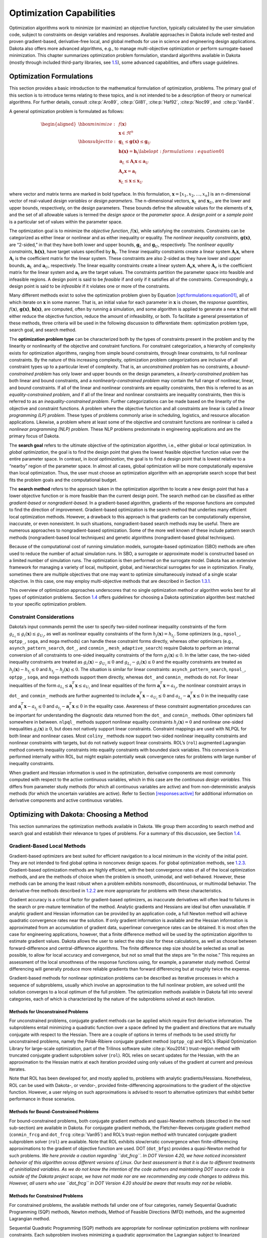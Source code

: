 .. _opt:

Optimization Capabilities
=========================

Optimization algorithms work to minimize (or maximize) an objective
function, typically calculated by the user simulation code, subject to
constraints on design variables and responses. Available approaches in
Dakota include well-tested and proven gradient-based, derivative-free
local, and global methods for use in science and engineering design
applications. Dakota also offers more advanced algorithms, e.g., to
manage multi-objective optimization or perform surrogate-based
minimization. This chapter summarizes optimization problem formulation,
standard algorithms available in Dakota (mostly through included
third-party libraries, see `1.5 <#opt:libraries>`__), some advanced
capabilities, and offers usage guidelines.

.. _`opt:formulations`:

Optimization Formulations
-------------------------

This section provides a basic introduction to the mathematical
formulation of optimization, problems. The primary goal of this section
is to introduce terms relating to these topics, and is not intended to
be a description of theory or numerical algorithms. For further details,
consult :cite:p:`Aro89`, :cite:p:`Gil81`, :cite:p:`Haf92`, :cite:p:`Noc99`,
and  :cite:p:`Van84`.

A general optimization problem is formulated as follows:

.. math::

   \begin{aligned}
     \hbox{minimize:} & & f(\mathbf{x})\nonumber\\
     & & \mathbf{x} \in \Re^{n}\nonumber\\
     \hbox{subject to:} & &
     \mathbf{g}_{L} \leq \mathbf{g(x)} \leq \mathbf{g}_U\nonumber\\
     & & \mathbf{h(x)}=\mathbf{h}_{t}\label{opt:formulations:equation01}\\
     & & \mathbf{a}_{L} \leq \mathbf{A}_i\mathbf{x} \leq
     \mathbf{a}_U\nonumber\\
     & & \mathbf{A}_{e}\mathbf{x}=\mathbf{a}_{t}\nonumber\\
     & & \mathbf{x}_{L} \leq \mathbf{x} \leq \mathbf{x}_U\nonumber\end{aligned}

where vector and matrix terms are marked in bold typeface. In this
formulation, :math:`\mathbf{x}=[x_{1},x_{2},\ldots,x_{n}]` is an
n-dimensional vector of real-valued *design variables* or *design
parameters*. The n-dimensional vectors, :math:`\mathbf{x}_{L}` and
:math:`\mathbf{x}_U`, are the lower and upper bounds, respectively, on
the design parameters. These bounds define the allowable values for the
elements of :math:`\mathbf{x}`, and the set of all allowable values is
termed the *design space* or the *parameter space*. A *design point* or
a *sample point* is a particular set of values within the parameter
space.

The optimization goal is to minimize the *objective function*,
:math:`f(\mathbf{x})`, while satisfying the constraints. Constraints can
be categorized as either linear or nonlinear and as either inequality or
equality. The *nonlinear inequality constraints*, :math:`\mathbf{g(x)}`,
are “2-sided,” in that they have both lower and upper bounds,
:math:`\mathbf{g}_L` and :math:`\mathbf{g}_U`, respectively. The
*nonlinear equality constraints*, :math:`\mathbf{h(x)}`, have target
values specified by :math:`\mathbf{h}_{t}`. The linear inequality
constraints create a linear system :math:`\mathbf{A}_i\mathbf{x}`, where
:math:`\mathbf{A}_i` is the coefficient matrix for the linear system.
These constraints are also 2-sided as they have lower and upper bounds,
:math:`\mathbf{a}_L` and :math:`\mathbf{a}_U`, respectively. The linear
equality constraints create a linear system
:math:`\mathbf{A}_e\mathbf{x}`, where :math:`\mathbf{A}_e` is the
coefficient matrix for the linear system and :math:`\mathbf{a}_{t}` are
the target values. The constraints partition the parameter space into
feasible and infeasible regions. A design point is said to be *feasible*
if and only if it satisfies all of the constraints. Correspondingly, a
design point is said to be *infeasible* if it violates one or more of
the constraints.

Many different methods exist to solve the optimization problem given by
Equation `[opt:formulations:equation01] <#opt:formulations:equation01>`__,
all of which iterate on :math:`\mathbf{x}` in some manner. That is, an
initial value for each parameter in :math:`\mathbf{x}` is chosen, the
*response quantities*, :math:`f(\mathbf{x})`, :math:`\mathbf{g(x)}`,
:math:`\mathbf{h(x)}`, are computed, often by running a simulation, and
some algorithm is applied to generate a new :math:`\mathbf{x}` that will
either reduce the objective function, reduce the amount of
infeasibility, or both. To facilitate a general presentation of these
methods, three criteria will be used in the following discussion to
differentiate them: optimization problem type, search goal, and search
method.

The **optimization problem type** can be characterized both by the types
of constraints present in the problem and by the linearity or
nonlinearity of the objective and constraint functions. For constraint
categorization, a hierarchy of complexity exists for optimization
algorithms, ranging from simple bound constraints, through linear
constraints, to full nonlinear constraints. By the nature of this
increasing complexity, optimization problem categorizations are
inclusive of all constraint types up to a particular level of
complexity. That is, an *unconstrained problem* has no constraints, a
*bound-constrained problem* has only lower and upper bounds on the
design parameters, a *linearly-constrained problem* has both linear and
bound constraints, and a *nonlinearly-constrained problem* may contain
the full range of nonlinear, linear, and bound constraints. If all of
the linear and nonlinear constraints are equality constraints, then this
is referred to as an *equality-constrained problem*, and if all of the
linear and nonlinear constraints are inequality constraints, then this
is referred to as an *inequality-constrained problem*. Further
categorizations can be made based on the linearity of the objective and
constraint functions. A problem where the objective function and all
constraints are linear is called a *linear programming (LP) problem*.
These types of problems commonly arise in scheduling, logistics, and
resource allocation applications. Likewise, a problem where at least
some of the objective and constraint functions are nonlinear is called a
*nonlinear programming (NLP) problem*. These NLP problems predominate in
engineering applications and are the primary focus of Dakota.

The **search goal** refers to the ultimate objective of the optimization
algorithm, i.e., either global or local optimization. In *global
optimization*, the goal is to find the design point that gives the
lowest feasible objective function value over the entire parameter
space. In contrast, in *local optimization*, the goal is to find a
design point that is lowest relative to a “nearby” region of the
parameter space. In almost all cases, global optimization will be more
computationally expensive than local optimization. Thus, the user must
choose an optimization algorithm with an appropriate search scope that
best fits the problem goals and the computational budget.

The **search method** refers to the approach taken in the optimization
algorithm to locate a new design point that has a lower objective
function or is more feasible than the current design point. The search
method can be classified as either *gradient-based* or
*nongradient-based*. In a gradient-based algorithm, gradients of the
response functions are computed to find the direction of improvement.
Gradient-based optimization is the search method that underlies many
efficient local optimization methods. However, a drawback to this
approach is that gradients can be computationally expensive, inaccurate,
or even nonexistent. In such situations, nongradient-based search
methods may be useful. There are numerous approaches to
nongradient-based optimization. Some of the more well known of these
include pattern search methods (nongradient-based local techniques) and
genetic algorithms (nongradient-based global techniques).

Because of the computational cost of running simulation models,
surrogate-based optimization (SBO) methods are often used to reduce the
number of actual simulation runs. In SBO, a surrogate or approximate
model is constructed based on a limited number of simulation runs. The
optimization is then performed on the surrogate model. Dakota has an
extensive framework for managing a variety of local, multipoint, global,
and hierarchical surrogates for use in optimization. Finally, sometimes
there are multiple objectives that one may want to optimize
simultaneously instead of a single scalar objective. In this case, one
may employ multi-objective methods that are described in
Section `1.3.1 <#opt:additional:multiobjective>`__.

This overview of optimization approaches underscores that no single
optimization method or algorithm works best for all types of
optimization problems. Section `1.4 <#opt:usage>`__ offers guidelines
for choosing a Dakota optimization algorithm best matched to your
specific optimization problem.

.. _`opt:formulations:constraints`:

Constraint Considerations
~~~~~~~~~~~~~~~~~~~~~~~~~

Dakota’s input commands permit the user to specify two-sided nonlinear
inequality constraints of the form
:math:`g_{L_{i}} \leq g_{i}(\mathbf{x})
\leq g_{U_{i}}`, as well as nonlinear equality constraints of the form
:math:`h_{j}(\mathbf{x}) = h_{t_{j}}`. Some optimizers (e.g.,
``npsol_``, ``optpp_``, ``soga``, and ``moga`` methods) can handle these
constraint forms directly, whereas other optimizers (e.g.,
``asynch_pattern_search``, ``dot_``, and ``conmin_``,
``mesh_adaptive_search``) require Dakota to perform an internal
conversion of all constraints to one-sided inequality constraints of the
form :math:`g_{i}(\mathbf{x}) \leq 0`. In the latter case, the two-sided
inequality constraints are treated as
:math:`g_{i}(\mathbf{x}) - g_{U_{i}} \leq 0` and :math:`g_{L_{i}} -
g_{i}(\mathbf{x}) \leq 0` and the equality constraints are treated as
:math:`h_{j}(\mathbf{x}) - h_{t_{j}} \leq 0` and :math:`h_{t_{j}} -
h_{j}(\mathbf{x}) \leq 0`. The situation is similar for linear
constraints: ``asynch_pattern_search``, ``npsol_``, ``optpp_``,
``soga``, and ``moga`` methods support them directly, whereas ``dot_``
and ``conmin_`` methods do not. For linear inequalities of the form
:math:`a_{L_{i}} \leq
\mathbf{a}_{i}^{T}\mathbf{x} \leq a_{U_{i}}` and linear equalities of
the form :math:`\mathbf{a}_{i}^{T}\mathbf{x} = a_{t_{j}}`, the nonlinear
constraint arrays in ``dot_`` and ``conmin_`` methods are further
augmented to include :math:`\mathbf{a}_{i}^{T}\mathbf{x} - a_{U_{i}}
\leq 0` and :math:`a_{L_{i}} - \mathbf{a}_{i}^{T}\mathbf{x} \leq 0` in
the inequality case and
:math:`\mathbf{a}_{i}^{T}\mathbf{x} - a_{t_{j}} \leq 0` and
:math:`a_{t_{j}} - \mathbf{a}_{i}^{T}\mathbf{x} \leq 0` in the equality
case. Awareness of these constraint augmentation procedures can be
important for understanding the diagnostic data returned from the
``dot_`` and ``conmin_`` methods. Other optimizers fall somewhere in
between. ``nlpql_`` methods support nonlinear equality constraints
:math:`h_{j}(\mathbf{x}) = 0` and nonlinear one-sided inequalities
:math:`g_{i}(\mathbf{x}) \geq 0`, but does not natively support linear
constraints. Constraint mappings are used with NLPQL for both linear and
nonlinear cases. Most ``coliny_`` methods now support two-sided
nonlinear inequality constraints and nonlinear constraints with targets,
but do not natively support linear constraints. ROL’s (``rol``)
augmented Lagrangian method converts inequality constraints into
equality constraints with bounded slack variables. This conversion is
performed internally within ROL, but might explain potentially weak
convergence rates for problems with large number of inequality
constraints.

When gradient and Hessian information is used in the optimization,
derivative components are most commonly computed with respect to the
active continuous variables, which in this case are the *continuous
design variables*. This differs from parameter study methods (for which
all continuous variables are active) and from non-deterministic analysis
methods (for which the uncertain variables are active). Refer to
Section `[responses:active] <#responses:active>`__ for additional
information on derivative components and active continuous variables.

.. _`opt:methods`:

Optimizing with Dakota: Choosing a Method
-----------------------------------------

This section summarizes the optimization methods available in Dakota. We
group them according to search method and search goal and establish
their relevance to types of problems. For a summary of this discussion,
see Section `1.4 <#opt:usage>`__.

.. _`opt:methods:gradient`:

Gradient-Based Local Methods
~~~~~~~~~~~~~~~~~~~~~~~~~~~~

Gradient-based optimizers are best suited for efficient navigation to a
local minimum in the vicinity of the initial point. They are not
intended to find global optima in nonconvex design spaces. For global
optimization methods, see `1.2.3 <#opt:methods:gradientfree:global>`__.
Gradient-based optimization methods are highly efficient, with the best
convergence rates of all of the local optimization methods, and are the
methods of choice when the problem is smooth, unimodal, and
well-behaved. However, these methods can be among the least robust when
a problem exhibits nonsmooth, discontinuous, or multimodal behavior. The
derivative-free methods described
in `1.2.2 <#opt:methods:gradientfree:local>`__ are more appropriate for
problems with these characteristics.

Gradient accuracy is a critical factor for gradient-based optimizers, as
inaccurate derivatives will often lead to failures in the search or
pre-mature termination of the method. Analytic gradients and Hessians
are ideal but often unavailable. If analytic gradient and Hessian
information can be provided by an application code, a full Newton method
will achieve quadratic convergence rates near the solution. If only
gradient information is available and the Hessian information is
approximated from an accumulation of gradient data, superlinear
convergence rates can be obtained. It is most often the case for
engineering applications, however, that a finite difference method will
be used by the optimization algorithm to estimate gradient values.
Dakota allows the user to select the step size for these calculations,
as well as choose between forward-difference and central-difference
algorithms. The finite difference step size should be selected as small
as possible, to allow for local accuracy and convergence, but not so
small that the steps are “in the noise.” This requires an assessment of
the local smoothness of the response functions using, for example, a
parameter study method. Central differencing will generally produce more
reliable gradients than forward differencing but at roughly twice the
expense.

Gradient-based methods for nonlinear optimization problems can be
described as iterative processes in which a sequence of subproblems,
usually which involve an approximation to the full nonlinear problem,
are solved until the solution converges to a local optimum of the full
problem. The optimization methods available in Dakota fall into several
categories, each of which is characterized by the nature of the
subproblems solved at each iteration.

.. _`opt:methods:gradient:unconstrained`:

Methods for Unconstrained Problems
^^^^^^^^^^^^^^^^^^^^^^^^^^^^^^^^^^

For unconstrained problems, conjugate gradient methods can be applied
which require first derivative information. The subproblems entail
minimizing a quadratic function over a space defined by the gradient and
directions that are mutually conjugate with respect to the Hessian.
There are a couple of options in terms of methods to be used strictly
for unconstrained problems, namely the Polak-Ribiere conjugate gradient
method (``optpp_cg``) and ROL’s (Rapid Optimization Library for
large-scale optimization, part of the Trilinos software
suite :cite:p:`Kou2014`) trust-region method with truncated
conjugate gradient subproblem solver (``rol``). ROL relies on secant
updates for the Hessian, with the an approximation to the Hessian matrix
at each iteration provided using only values of the gradient at current
and previous iterates.

Note that ROL has been developed for, and mostly applied to, problems
with analytic gradients/Hessians. Nonetheless, ROL can be used with
Dakota-, or vendor-, provided finite-differencing approximations to the
gradient of the objective function. However, a user relying on such
approximations is advised to resort to alternative optimizers that
exhibit better performance in those scenarios.

.. _`opt:methods:gradient:bound_constrained`:

Methods for Bound-Constrained Problems
^^^^^^^^^^^^^^^^^^^^^^^^^^^^^^^^^^^^^^

For bound-constrained problems, both conjugate gradient methods and
quasi-Newton methods (described in the next sub-section) are available
in Dakota. For conjugate gradient methods, the Fletcher-Reeves conjugate
gradient method (``conmin_frcg`` and
``dot_frcg`` :cite:p:`Van95`) and ROL’s trust-region method
with truncated conjugate gradient subproblem solver (``rol``) are
available. Note that ROL exhibits slow/erratic convergence when
finite-differencing approximations to the gradient of objective function
are used. DOT (``dot_bfgs``) provides a quasi-Newton method for such
problems. *We here provide a caution regarding ``dot_frcg``. In DOT
Version 4.20, we have noticed inconsistent behavior of this algorithm
across different versions of Linux. Our best assessment is that it is
due to different treatments of uninitialized variables. As we do not
know the intention of the code authors and maintaining DOT source code
is outside of the Dakota project scope, we have not made nor are we
recommending any code changes to address this. However, all users who
use ``dot_frcg`` in DOT Version 4.20 should be aware that results may
not be reliable.*

.. _`opt:methods:gradient:constrained`:

Methods for Constrained Problems
^^^^^^^^^^^^^^^^^^^^^^^^^^^^^^^^

For constrained problems, the available methods fall under one of four
categories, namely Sequential Quadratic Programming (SQP) methods,
Newton methods, Method of Feasible Directions (MFD) methods, and the
augmented Lagrangian method.

Sequential Quadratic Programming (SQP) methods are appropriate for
nonlinear optimization problems with nonlinear constraints. Each
subproblem involves minimizing a quadratic approximation the Lagrangian
subject to linearized constraints. Only gradient information is
required; Hessians are approximated by low-rank updates defined by the
step taken at each iterations. *It is important to note that while the
solution found by an SQP method will respect the constraints, the
intermediate iterates may not.* SQP methods available in Dakota include
``dot_sqp``, ``nlpql_sqp``, and ``npsol_sqp`` :cite:p:`Gil86`.
The particular implementation in ``nlpql_sqp`` :cite:p:`Sch04`
uses a variant with distributed and non-monotone line search. Thus, this
variant is designed to be more robust in the presence of inaccurate or
noisy gradients common in many engineering applications. ROL’s
composite-step method (``rol``), utilizing SQP with trust regions, for
equality-constrained problems is another option (Note that ROL exhibits
slow/erratic convergence when finite-differencing approximations to the
gradient of objective and constraints are used). Also available is a
method related to SQP: sequential linear programming (``dot_slp``).

Newton Methods can be applied to nonlinear optimization problems with
nonlinear constraints. The subproblems associated with these methods
entail finding the solution to a linear system of equations derived by
setting the derivative of a second-order Taylor series expansion to
zero. Unlike SQP methods, Newton methods maintain feasibility over the
course of the optimization iterations. The variants of this approach
correspond to the amount of derivative information provided by the user.
The full Newton method (``optpp_newton``) expects both gradients and
Hessians to be provided. Quasi-Newton methods (``optpp_q_newton``)
expect only gradients. The Hessian is approximated by the
Broyden-Fletcher-Goldfarb-Shanno (BFGS) low-rank updates. Finally, the
finite difference Newton method (``optpp_fd_newton``) expects only
gradients and approximates the Hessian with second-order finite
differences.

Method of Feasible Directions (MFD) methods are appropriate for
nonlinear optimization problems with nonlinear constraints. These
methods ensure that all iterates remain feasible. Dakota includes
``conmin_mfd`` :cite:p:`Van78` and ``dot_mmfd`` *One observed
drawback to ``conmin_mfd`` is that it does a poor job handling equality
constraints*. ``dot_mmfd`` does not suffer from this problem, nor do
other methods for constrained problems.

The augmented Lagrangian method provides a strategy to handle equality
and inequality constraints by introducing the augmented Lagrangian
function, combining the use of Lagrange multipliers and a quadratic
penalty term. It is implemented in ROL (``rol``) exhibiting scalable
performance for large-scale problems. As previously stated, ROL exhibits
slow/erratic convergence when finite-differencing approximations to the
gradient of objective function and/or constraints are used. Users are
advised to resort to alternative optimizers until performance of ROL
improves in future releases.

.. _`opt:methods:gradient:example`:

Example
^^^^^^^

We refer the reader to
Section `[tutorial:examples:optimization] <#tutorial:examples:optimization>`__
for this example.

.. _`opt:methods:gradientfree:local`:

Derivative-Free Local Methods
~~~~~~~~~~~~~~~~~~~~~~~~~~~~~

Derivative-free methods can be more robust and more inherently parallel
than gradient-based approaches. They can be applied in situations were
gradient calculations are too expensive or unreliable. In addition, some
derivative-free methods can be used for global optimization which
gradient-based techniques (see `1.2.1 <#opt:methods:gradient>`__), by
themselves, cannot. For these reasons, derivative-free methods are often
go-to methods when the problem may be nonsmooth, multimodal, or poorly
behaved. It is important to be aware, however, that they exhibit much
slower convergence rates for finding an optimum, and as a result, tend
to be much more computationally demanding than gradient-based methods.
They often require from several hundred to a thousand or more function
evaluations for local methods, depending on the number of variables, and
may require from thousands to tens-of-thousands of function evaluations
for global methods. Given the computational cost, it is often prudent to
use derivative-free methods to identify regions of interest and then use
gradient-based methods to home in on the solution. In addition to slow
convergence, nonlinear constraint support in derivative-free methods is
an open area of research and, while supported by many methods in Dakota,
is not as refined as constraint support in gradient-based methods.

.. _`opt:methods:gradientfree:local:descriptions`:

Method Descriptions
^^^^^^^^^^^^^^^^^^^

**Pattern Search** methods can be applied to nonlinear optimization
problems with nonlinear. They generally walk through the domain
according to a defined stencil of search directions. These methods are
best suited for efficient navigation to a local minimum in the vicinity
of the initial point; however, they sometimes exhibit limited global
identification abilities if the stencil is such that it allows them to
step over local minima. There are two main pattern search methods
available in Dakota, and they vary according to richness of available
stencil and the way constraints supported. Asynchronous Parallel Pattern
Search (APPS) :cite:p:`GrKo06` (``asynch_pattern_search``)
uses the coordinate basis as its stencil, and it handles nonlinear
constraints explicitly through modification of the coordinate stencil to
allow directions that parallel constraints :cite:p:`GrKo07`. A
second variant of pattern search, ``coliny_pattern_search``, has the
option of using either a coordinate or a simplex basis as well as
allowing more options for the stencil to evolve over the course of the
optimization. It handles nonlinear constraints through the use of
penalty functions. The
``mesh_adaptive_search`` :cite:p:`AuLeTr09a`, :cite:p:`Nomad`, :cite:p:`Le2011a`
is similar in spirit to and falls in the same class of methods as the
pattern search methods. The primary difference is that its underlying
search structure is that of a mesh. The ``mesh_adaptive_search`` also
provides a unique optimization capability in Dakota in that it can
explicitly treat categorical variables, i.e., non-relaxable discrete
variables as described in
Section `[variables:design:ddv] <#variables:design:ddv>`__. Furthermore,
it provides the ability to use a surrogate model to inform the priority
of function evaluations with the goal of reducing the number needed.

**Simplex** methods for nonlinear optimization problem are similar to
pattern search methods, but their search directions are defined by
triangles that are reflected, expanded, and contracted across the
variable space. The two simplex-based methods available in Dakota are
the Parallel Direct Search method :cite:p:`Den94b`
(``optpp_pds``) and the Constrained Optimization BY Linear
Approximations (COBYLA) (``coliny_cobyla``). The former handles only
bound constraints, while the latter handles nonlinear constraints. *One
drawback of both simplex-based methods is that their current
implementations do not allow them to take advantage of parallel
computing resources via Dakota’s infrastructure. Additionally, we note
that the implementation of COBYLA is such that the best function value
is not always returned to Dakota for reporting. The user is advised to
look through the Dakota screen output or the tabular output file (if
generated) to confirm what the best function value and corresponding
parameter values are. Furthermore, COBYLA does not always respect bound
constraints when scaling is turned on. Neither bug will be fixed, as
maintaining third-party source code (such as COBYLA) is outside of the
Dakota project scope.*

A **Greedy Search Heuristic** for nonlinear optimization problems is
captured in the Solis-Wets () method. This method takes a sampling-based
approach in order to identify search directions. *Note that one observed
drawback to is that it does a poor job solving problems with nonlinear
constraints. This algorithm is also not implemented in such a way as to
take advantage of parallel computing resources via Dakota’s
infrastructure.*

**Nonlinear Optimization with Path Augmented Constraints (NOWPAC)** is a
provably-convergent gradient-free inequality-constrained optimization
method that solves a series of trust region surrogate-based subproblems
to generate improving steps. Due to its use of an interior penalty
scheme and enforcement of strict feasibility,
``nowpac`` :cite:p:`Augustin-preprint-nowpac` does not support
linear or nonlinear equality constraints. The stochastic version is
``snowpac``, which incorporates noise estimates in its objective and
inequality constraints. ``snowpac`` modifies its trust region controls
and adds smoothing from a Gaussian process surrogate in order to
mitigate noise. *Note that as opposed to the stochastic version
(``snowpac``), ``nowpac`` does not currently support a feasibility
restoration mode, so it is necessary to start from a feasible design.
Also note that ``(s)nowpac`` is not configured with Dakota by default
and requires a separate installation of the NOWPAC distribution, along
with third-party libraries Eigen and NLOPT.*

.. _`opt:methods:gradientfree:local:example`:

Example
^^^^^^^

The Dakota input file shown in
Figure `[opt:methods:gradientfree:local:example:ps] <#opt:methods:gradientfree:local:example:ps>`__
applies a pattern search method to minimize the Rosenbrock function. We
note that this example is used as a means of demonstrating the contrast
between input files for gradient-based and derivative-free optimization.
Since derivatives can be computed analytically and efficiently, the
preferred approach to solving this problem is a gradient-based method.

The Dakota input file shown in
Figure `[opt:methods:gradientfree:local:example:ps] <#opt:methods:gradientfree:local:example:ps>`__
is similar to the input file for the gradient-based optimization, except
it has a different set of keywords in the method block of the input
file, and the gradient specification in the responses block has been
changed to ``no_gradients``. The pattern search optimization algorithm
used, ``coliny_pattern_search`` is part of the SCOLIB
library :cite:p:`Har06`. See the Dakota Reference
Manual :cite:p:`RefMan` for more information on the *methods*
block commands that can be used with SCOLIB algorithms.

.. container:: bigbox

   .. container:: small

For this run, the optimizer was given an initial design point of
:math:`(x_1,x_2) = (0.0,0.0)` and was limited to 2000 function
evaluations. In this case, the pattern search algorithm stopped short of
the optimum at :math:`(x_1,x_2) = (1.0,1,0)`, although it was making
progress in that direction when it was terminated. (It would have
reached the minimum point eventually.)

The iteration history is provided in Figures 
`[opt:methods:gradientfree:local:example:ps_graphics] <#opt:methods:gradientfree:local:example:ps_graphics>`__\ (a)
and (b), which show the locations of the function evaluations used in
the pattern search algorithm.
Figure `[opt:methods:gradientfree:local:example:ps_graphics] <#opt:methods:gradientfree:local:example:ps_graphics>`__\ (c)
provides a close-up view of the pattern search function evaluations used
at the start of the algorithm. The coordinate pattern is clearly visible
at the start of the iteration history, and the decreasing size of the
coordinate pattern is evident at the design points move toward
:math:`(x_1,x_2) = (1.0,1.0)`.

.. container:: tabular

   | cc |image|
   | |image1| & |image2|
   | (b) & (c)

While pattern search algorithms are useful in many optimization
problems, this example shows some of the drawbacks to this algorithm.
While a pattern search method may make good initial progress towards an
optimum, it is often slow to converge. On a smooth, differentiable
function such as Rosenbrock’s function, a nongradient-based method will
not be as efficient as a gradient-based method. However, there are many
engineering design applications where gradient information is inaccurate
or unavailable, which renders gradient-based optimizers ineffective.
Thus, pattern search algorithms are often good choices in complex
engineering applications when the quality of gradient data is suspect.

.. _`opt:methods:gradientfree:global`:

Derivative-Free Global Methods
~~~~~~~~~~~~~~~~~~~~~~~~~~~~~~

The discussion of derivative-free global methods is identical to that
in `1.2.2 <#opt:methods:gradientfree:local>`__, so we forego repeating
it here. There are two types of global optimization methods in Dakota.

.. _`opt:methods:gradientfree:global:descriptions`:

Method Descriptions
^^^^^^^^^^^^^^^^^^^

**Evolutionary Algorithms (EA)** are based on Darwin’s theory of
survival of the fittest. The EA algorithm starts with a randomly
selected population of design points in the parameter space, where the
values of the design parameters form a “genetic string,” analogous to
DNA in a biological system, that uniquely represents each design point
in the population. The EA then follows a sequence of generations, where
the best design points in the population (i.e., those having low
objective function values) are considered to be the most “fit” and are
allowed to survive and reproduce. The EA simulates the evolutionary
process by employing the mathematical analogs of processes such as
natural selection, breeding, and mutation. Ultimately, the EA identifies
a design point (or a family of design points) that minimizes the
objective function of the optimization problem. An extensive discussion
of EAs is beyond the scope of this text, but may be found in a variety
of sources (cf.,  :cite:p:`Haf92` pp.
149-158; :cite:p:`Gol89`). EAs available in Dakota include
``coliny_ea``, ``soga``, and ``moga``. The latter is specifically
designed for multi-objective problems, discussed further
in `1.3 <#opt:additional>`__. All variants can optimize over discrete
variables, including discrete string variables, in addition to
continuous variables. We note that an experimental branch and bound
capability is being matured to provide a gradient-based approach to
solving mixed variable global optimization problems. One key distinction
is that it does not handle categorical variables (e.g., string
variables). The branch and bound method is discussed further in
Section `[adv_meth:minlp] <#adv_meth:minlp>`__.

**DIvision of RECTangles (DIRECT)** :cite:p:`Gab01` balances
local search in promising regions of the design space with global search
in unexplored regions. It adaptively subdivides the space of feasible
design points to guarantee that iterates are generated in the
neighborhood of a global minimum in finitely many iterations. Dakota
includes two implementations (``ncsu_direct`` and ``coliny_direct``. In
practice, DIRECT has proven an effective heuristic for many
applications. For some problems, the ``ncsu_direct`` implementation has
outperformed the ``coliny_direct`` implementation. ``ncsu_direct`` can
accommodate only bound constraints, while ``coliny_direct`` handles
nonlinear constraints using a penalty formulation of the problem.

**Efficient Global Optimization (EGO)** is a global optimization
technique that employs response surface
surrogates :cite:p:`Jon98,Hua06`. In each EGO iteration, a
Gaussian process (GP) approximation for the objective function is
constructed based on sample points of the true simulation. The GP allows
one to specify the prediction at a new input location as well as the
uncertainty associated with that prediction. The key idea in EGO is to
maximize an Expected Improvement Function (EIF), defined as the
expectation that any point in the search space will provide a better
solution than the current best solution, based on the expected values
and variances predicted by the GP model. It is important to understand
how the use of this EIF leads to optimal solutions. The EIF indicates
how much the objective function value at a new potential location is
expected to be less than the predicted value at the current best
solution. Because the GP model provides a Gaussian distribution at each
predicted point, expectations can be calculated. Points with good
expected values and even a small variance will have a significant
expectation of producing a better solution (exploitation), but so will
points that have relatively poor expected values and greater variance
(exploration). The EIF incorporates both the idea of choosing points
which minimize the objective and choosing points about which there is
large prediction uncertainty (e.g., there are few or no samples in that
area of the space, and thus the probability may be high that a sample
value is potentially lower than other values). Because the uncertainty
is higher in regions of the design space with few observations, this
provides a balance between exploiting areas of the design space that
predict good solutions, and exploring areas where more information is
needed.

There are two major differences between our implementation and that of
 :cite:p:`Jon98`: we do not use a branch and bound method to
find points which maximize the EIF. Rather, we use the DIRECT algorithm.
Second, we allow for multiobjective optimization and nonlinear least
squares including general nonlinear constraints. Constraints are handled
through an augmented Lagrangian merit function approach (see
Surrogate-Based Minimization chapter in Dakota Theory
Manual :cite:p:`TheoMan`).

.. _`opt:methods:gradientfree:global:example`:

Examples
^^^^^^^^

**Evolutionary algorithm:** In contrast to pattern search algorithms,
which are local optimization methods, evolutionary algorithms (EA) are
global optimization methods. As was described above for the pattern
search algorithm, the Rosenbrock function is not an ideal test problem
for showcasing the capabilities of evolutionary algorithms. Rather, EAs
are best suited to optimization problems that have multiple local
optima, and where gradients are either too expensive to compute or are
not readily available.

.. container:: bigbox

   .. container:: small

Figure `[opt:methods:gradientfree:global:example:rosenbrock_ea] <#opt:methods:gradientfree:global:example:rosenbrock_ea>`__
shows a Dakota input file that uses an EA to minimize the Rosenbrock
function. For this example the EA has a population size of 50. At the
start of the first generation, a random number generator is used to
select 50 design points that will comprise the initial population. *[A
specific seed value is used in this example to generate repeatable
results, although, in general, one should use the default setting which
allows the EA to choose a random seed.]* A two-point crossover technique
is used to exchange genetic string values between the members of the
population during the EA breeding process. The result of the breeding
process is a population comprised of the 10 best “parent” design points
(elitist strategy) plus 40 new “child” design points. The EA
optimization process will be terminated after either 100 iterations
(generations of the EA) or 2,000 function evaluations. The EA software
available in Dakota provides the user with much flexibility in choosing
the settings used in the optimization process.
See :cite:p:`RefMan` and :cite:p:`Har06` for details
on these settings.

The EA optimization results printed at the end of this file show that
the best design point found was :math:`(x_1,x_2) = (0.98,0.95)`. The
file provides a listing of the design parameter values and objective
function values for all 2,000 design points evaluated during the running
of the EA. Figure 
`[opt:methods:gradientfree:global:example:rosenbrock_ea_graphics] <#opt:methods:gradientfree:global:example:rosenbrock_ea_graphics>`__\ (a)
shows the population of 50 randomly selected design points that comprise
the first generation of the EA, and
Figure `[opt:methods:gradientfree:global:example:rosenbrock_ea_graphics] <#opt:methods:gradientfree:global:example:rosenbrock_ea_graphics>`__\ (b)
shows the final population of 50 design points, where most of the 50
points are clustered near :math:`(x_1,x_2) = (0.98,0.95)`.

======== ========
|image3| |image4|
(a)      (b)
======== ========

As described above, an EA is not well-suited to an optimization problem
involving a smooth, differentiable objective such as the Rosenbrock
function. Rather, EAs are better suited to optimization problems where
conventional gradient-based optimization fails, such as situations where
there are multiple local optima and/or gradients are not available. In
such cases, the computational expense of an EA is warranted since other
optimization methods are not applicable or impractical. In many
optimization problems, EAs often quickly identify promising regions of
the design space where the global minimum may be located. However, an EA
can be slow to converge to the optimum. For this reason, it can be an
effective approach to combine the global search capabilities of a EA
with the efficient local search of a gradient-based algorithm in a
*hybrid optimization* strategy. In this approach, the optimization
starts by using a few iterations of a EA to provide the initial search
for a good region of the parameter space (low objective function and/or
feasible constraints), and then it switches to a gradient-based
algorithm (using the best design point found by the EA as its starting
point) to perform an efficient local search for an optimum design point.
More information on this hybrid approach is provided in
Section `[adv_meth:hybrid] <#adv_meth:hybrid>`__.

**Efficient Global Optimization:** The method is specified as
``efficient_global``. Currently we do not expose any specification
controls for the underlying Gaussian process model used or for the
optimization of the expected improvement function, which is currently
performed by the NCSU DIRECT algorithm. The only item the user can
specify is a seed which is used in the Latin Hypercube Sampling to
generate the initial set of points which is used to construct the
initial Gaussian process. Parallel optimization with multiple concurrent
evaluations is possible by adjusting the batch size, which is consisted
of two smaller batches. The first batch aims at maximizing the
acquisition function, where the second batch promotes the exploration by
maximizing the variance. An example specification for the EGO algorithm
is shown in
Figure `[opt:methods:gradientfree:global:example:egm_rosen] <#opt:methods:gradientfree:global:example:egm_rosen>`__.

.. container:: bigbox

   .. container:: small

.. _`opt:additional`:

Additional Optimization Capabilities
------------------------------------

Dakota provides several capabilities which extend the services provided
by the optimization software packages described in
Sections `1.2.1 <#opt:methods:gradient>`__
through `1.2.3 <#opt:methods:gradientfree:global>`__. Those described in
this section include:

-  **Multiobjective optimization**: There are three capabilities for
   multiobjective optimization in Dakota. The first is MOGA, described
   above in
   Section `1.2.3.1 <#opt:methods:gradientfree:global:descriptions>`__.
   The second is the Pareto-set strategy, described in
   Section `[adv_meth:pareto] <#adv_meth:pareto>`__. The third is a
   weighting factor approach for multiobjective reduction, in which a
   composite objective function is constructed from a set of individual
   objective functions using a user-specified set of weighting factors.
   These latter two approaches work with any of the above single
   objective algorithms.

-  **Scaling,** where any optimizer (or least squares solver described
   in Section `[nls:solution] <#nls:solution>`__), can accept
   user-specified (and in some cases automatic or logarithmic) scaling
   of continuous design variables, objective functions (or least squares
   terms), and constraints. Some optimization algorithms are sensitive
   to the relative scaling of problem inputs and outputs, and this
   feature can help.

The Advanced Methods Chapter `[adv_meth] <#adv_meth>`__ offers details
on the following component-based meta-algorithm approaches:

-  **Sequential Hybrid Minimization**: This meta-algorithm allows the
   user to specify a sequence of minimization methods, with the results
   from one method providing the starting point for the next method in
   the sequence. An example which is useful in many engineering design
   problems involves the use of a nongradient-based global optimization
   method (e.g., genetic algorithm) to identify a promising region of
   the parameter space, which feeds its results into a gradient-based
   method (quasi-Newton, SQP, etc.) to perform an efficient local search
   for the optimum point.

-  **Multistart Local Minimization**: This meta-algorithm uses many
   local minimization runs (often gradient-based), each of which is
   started from a different initial point in the parameter space. This
   is an attractive approach in situations where multiple local optima
   are known to exist or may potentially exist in the parameter space.
   This approach combines the efficiency of local minimization methods
   with the parameter space coverage of a global stratification
   technique.

-  **Pareto-Set Minimization**: The Pareto-set minimization strategy
   allows the user to specify different sets of weights for either the
   individual objective functions in a multiobjective optimization
   problem or the individual residual terms in a least squares problem.
   Dakota executes each of these weighting sets as a separate
   minimization problem, serially or in parallel, and then outputs the
   set of optimal designs which define the Pareto set. Pareto set
   information can be useful in making trade-off decisions in
   engineering design problems.

.. _`opt:additional:multiobjective`:

Multiobjective Optimization
~~~~~~~~~~~~~~~~~~~~~~~~~~~

Multiobjective optimization refers to the simultaneous optimization of
two or more objective functions. Often these are competing objectives,
such as cost and performance. The optimal design in a multi-objective
problem is usually not a single point. Rather, it is a set of points
called the Pareto front. Each point on the Pareto front satisfies the
Pareto optimality criterion, which is stated as follows: a feasible
vector :math:`X^{*}` is Pareto optimal if there exists no other feasible
vector :math:`X` which would improve some objective without causing a
simultaneous worsening in at least one other objective. Thus, if a
feasible point :math:`X'` exists that CAN be improved on one or more
objectives simultaneously, it is not Pareto optimal: it is said to be
“dominated” and the points along the Pareto front are said to be
“non-dominated.”

There are three capabilities for multiobjective optimization in Dakota.
First, there is the MOGA capability described previously in
Section `1.2.3.1 <#opt:methods:gradientfree:global:descriptions>`__.
This is a specialized algorithm capability. The second capability
involves the use of response data transformations to recast a
multiobjective problem as a single-objective problem. Currently, Dakota
supports the simple weighted sum approach for this transformation, in
which a composite objective function is constructed from a set of
individual objective functions using a user-specified set of weighting
factors. This approach is optimization algorithm independent, in that it
works with any of the optimization methods listed previously in this
chapter. The third capability is the Pareto-set meta-algorithm described
in Section `[adv_meth:pareto] <#adv_meth:pareto>`__. This capability
also utilizes the multiobjective response data transformations to allow
optimization algorithm independence; however, it builds upon the basic
approach by computing sets of optima in order to generate a Pareto
trade-off surface.

In the multiobjective transformation approach in which multiple
objectives are combined into one, an appropriate single-objective
optimization technique is used to solve the problem. The advantage of
this approach is that one can use any number of optimization methods
that are especially suited for the particular problem class. One
disadvantage of the weighted sum transformation approach is that a
linear weighted sum objective will only find one solution on the Pareto
front. Since each optimization of a single weighted objective will find
only one point near or on the Pareto front, many optimizations need to
be performed to get a good parametric understanding of the influence of
the weights. Thus, this approach can become computationally expensive.

A multiobjective optimization problem is indicated by the specification
of multiple (:math:`R`) objective functions in the responses keyword
block (i.e., the ``objective_functions`` specification is greater than
``1``). The weighting factors on these objective functions can be
optionally specified using the ``weights`` keyword (the default is equal
weightings :math:`\frac{1}{R}`). The composite objective function for
this optimization problem, :math:`F`, is formed using these weights as
follows: :math:`F=\sum_{k=1}^{R}w_{k}f_{k}`, where the :math:`f_{k}`
terms are the individual objective function values, the :math:`w_{k}`
terms are the weights, and :math:`R` is the number of objective
functions. The weighting factors stipulate the relative importance of
the design concerns represented by the individual objective functions;
the higher the weighting factor, the more dominant a particular
objective function will be in the optimization process. Constraints are
not affected by the weighting factor mapping; therefore, both
constrained and unconstrained multiobjective optimization problems can
be formulated and solved with Dakota, assuming selection of an
appropriate constrained or unconstrained single-objective optimization
algorithm. When both multiobjective weighting and scaling are active,
response scaling is applied prior to weighting.

.. _`opt:additional:multiobjective:example1`:

Multiobjective Example 1
^^^^^^^^^^^^^^^^^^^^^^^^

Figure `[opt:additional:multiobjective:example1:figure01] <#opt:additional:multiobjective:example1:figure01>`__
shows a Dakota input file for a multiobjective optimization problem
based on the “textbook” test problem. In the standard textbook
formulation, there is one objective function and two constraints. In the
multiobjective textbook formulation, all three of these functions are
treated as objective functions (``objective_functions = 3``), with
weights given by the ``weights`` keyword. Note that it is not required
that the weights sum to a value of one. The multiobjective optimization
capability also allows any number of constraints, although none are
included in this example.

.. container:: bigbox

   .. container:: small

Figure `[opt:additional:multiobjective:example1:figure02] <#opt:additional:multiobjective:example1:figure02>`__
shows an excerpt of the results for this multiobjective optimization
problem, with output in verbose mode. The data for function evaluation 9
show that the simulator is returning the values and gradients of the
three objective functions and that this data is being combined by Dakota
into the value and gradient of the composite objective function, as
identified by the header “``Multiobjective transformation:``”. This
combination of value and gradient data from the individual objective
functions employs the user-specified weightings of ``.7``, ``.2``, and
``.1``. Convergence to the optimum of the multiobjective problem is
indicated in this case by the gradient of the composite objective
function going to zero (no constraints are active).

.. container:: bigbox

   .. container:: small

      ::

            ------------------------------
            Begin Function Evaluation    9
            ------------------------------
            Parameters for function evaluation 9:
                                  5.9388064483e-01 x1
                                  7.4158741198e-01 x2

            (text_book /tmp/fileFNNH3v /tmp/fileRktLe9)
            Removing /tmp/fileFNNH3v and /tmp/fileRktLe9

            Active response data for function evaluation 9:
            Active set vector = { 3 3 3 } Deriv vars vector = { 1 2 }
                                  3.1662048106e-02 obj_fn_1
                                 -1.8099485683e-02 obj_fn_2
                                  2.5301156719e-01 obj_fn_3
             [ -2.6792982175e-01 -6.9024137415e-02 ] obj_fn_1 gradient
             [  1.1877612897e+00 -5.0000000000e-01 ] obj_fn_2 gradient
             [ -5.0000000000e-01  1.4831748240e+00 ] obj_fn_3 gradient



            -----------------------------------
            Post-processing Function Evaluation
            -----------------------------------
            Multiobjective transformation:
                                  4.3844693257e-02 obj_fn
             [  1.3827084219e-06  5.8620632776e-07  ] obj_fn gradient

                7    1 1.0E+00    9  4.38446933E-02 1.5E-06    2 T TT     

             Exit NPSOL - Optimal solution found.

             Final nonlinear objective value =   0.4384469E-01

By performing multiple optimizations for different sets of weights, a
family of optimal solutions can be generated which define the trade-offs
that result when managing competing design concerns. This set of
solutions is referred to as the Pareto set.
Section `[adv_meth:pareto] <#adv_meth:pareto>`__ describes an algorithm
for directly generating the Pareto set in order to investigate the
trade-offs in multiobjective optimization problems.

.. _`opt:additional:multiobjective:example2`:

Multiobjective Example 2
^^^^^^^^^^^^^^^^^^^^^^^^

This example illustrates the use of multi-objective optimization based
on a genetic algorithm method. This method is called ``moga``. It is
based on the idea that as the population evolves in a GA, solutions that
are non-dominated are chosen to remain in the population. The MOGA
algorithm has separate fitness assessment and selection operators called
the ``domination_count`` fitness assessor and ``below_limit`` selector
respectively. This approach of selection works especially well on
multi-objective problems because it has been specifically designed to
avoid problems with aggregating and scaling objective function values
and transforming them into a single objective. Instead, the fitness
assessor works by ranking population members such that their resulting
fitness is a function of the number of other designs that dominate them.
The ``below_limit`` selector then chooses designs by considering the
fitness of each. If the fitness of a design is above a certain limit,
which in this case corresponds to a design being dominated by more than
a specified number of other designs, then it is discarded. Otherwise it
is kept and selected to go to the next generation. The one catch is that
this selector will require that a minimum number of selections take
place. The ``shrinkage_percentage`` determines the minimum number of
selections that will take place if enough designs are available. It is
interpreted as a percentage of the population size that must go on to
the subsequent generation. To enforce this, the ``below_limit`` selector
makes all the selections it would make anyway and if that is not enough,
it relaxes its limit and makes selections from the remaining designs. It
continues to do this until it has made enough selections. The moga
method has many other important features. Complete descriptions can be
found in the Dakota Reference Manual :cite:p:`RefMan`.

We demonstrate the MOGA algorithm on three examples that are taken from
a multiobjective evolutionary algorithm (MOEA) test suite described by
Van Veldhuizen et. al. in :cite:p:`Coe02`. These three
examples illustrate the different forms that the Pareto set may take.
For each problem, we describe the Dakota input and show a graph of the
Pareto front. These problems are all solved with the ``moga`` method.
The first example is presented below, the other two examples are
presented in the additional examples chapter
 `[additional:multiobjective:problem2] <#additional:multiobjective:problem2>`__
and
 `[additional:multiobjective:problem3] <#additional:multiobjective:problem3>`__.

In Van Veldhuizen’s notation, the set of all Pareto optimal design
configurations (design variable values only) is denoted
:math:`\mathtt{P^*}` or :math:`\mathtt{P_{true}}` and is defined as:

.. math::

   \begin{aligned}
     P^*:=\{x\in\Omega\,|\,\neg\exists\,\,
     x^\prime\in\Omega\quad\bar{f}(x^\prime)\preceq\bar{f}(x)\}\end{aligned}

The Pareto front, which is the set of objective function values
associated with the Pareto optimal design configurations, is denoted
:math:`\mathtt{PF^*}` or :math:`\mathtt{PF_{true}}` and is defined as:

.. math::

   \begin{aligned}
     PF^*:=\{\bar{u}=\bar{f}=(f_1(x),\ldots,f_k(x))\,|\, x\in P^*\}\end{aligned}

The values calculated for the Pareto set and the Pareto front using the
moga method are close to but not always exactly the true values,
depending on the number of generations the moga is run, the various
settings governing the GA, and the complexity of the Pareto set.

The first test problem is a case where :math:`P_{true}` is connected and
:math:`PF_{true}` is concave. The problem is to simultaneously optimize
:math:`f_1` and :math:`f_2` given three input variables, :math:`x_1`,
:math:`x_2`, and :math:`x_3`, where the inputs are bounded by
:math:`-4 \leq x_{i} \leq 4`:

Figure `[opt:additional:multiobjective:example2:moga1inp] <#opt:additional:multiobjective:example2:moga1inp>`__
shows an input file that demonstrates some of the multi-objective
capabilities available with the moga method.

.. container:: bigbox

   .. container:: small

In this example, the three best solutions (as specified by
``final_solutions`` =3) are written to the output. Additionally, final
results from moga are output to a file called in the directory in which
you are running. This file is simply a list of inputs and outputs.
Plotting the output columns against each other allows one to see the
Pareto front generated by ``moga``.
Figure `1.1 <#opt:additional:multiobjective:example2:moga_pareto>`__
shows an example of the Pareto front for this problem. Note that a
Pareto front easily shows the trade-offs between Pareto optimal
solutions. For instance, look at the point with f1 and f2 values equal
to (0.9, 0.23). One cannot improve (minimize) the value of objective
function f1 without increasing the value of f2: another point on the
Pareto front, (0.63, 0.63) represents a better value of objective f1 but
a worse value of objective f2.

.. figure:: images/dakota_mogatest1_pareto_front.png
   :alt: Multiple objective genetic algorithm (MOGA) example: Pareto
   front showing trade-offs between functions f1 and f2.
   :name: opt:additional:multiobjective:example2:moga_pareto

   Multiple objective genetic algorithm (MOGA) example: Pareto front
   showing trade-offs between functions f1 and f2.

.. _`opt:additional:scaling`:

Optimization with User-specified or Automatic Scaling
~~~~~~~~~~~~~~~~~~~~~~~~~~~~~~~~~~~~~~~~~~~~~~~~~~~~~

Some optimization problems involving design variables, objective
functions, or constraints on vastly different scales may be solved more
efficiently if these quantities are adjusted to a common scale
(typically on the order of unity). With any optimizer (or least squares
solver described in Section `[nls:solution] <#nls:solution>`__),
user-specified characteristic value scaling may be applied to any of
continuous design variables, functions/residuals, nonlinear inequality
and equality constraints, and linear inequality and equality
constraints. Automatic scaling is available for variables or responses
with one- or two-sided bounds or equalities and may be combined with
user-specified scaling values. Logarithmic (:math:`\log_{10}`) scaling
is available and may also be combined with characteristic values. Log
scaling is not available for linear constraints. Moreover, when
continuous design variables are log scaled, linear constraints are not
permitted in the problem formulation. Discrete variable scaling is not
supported.

Scaling is enabled on a per-method basis for optimizers and calibration
(least squares and Bayesian) methods by including the keyword in the
relevant specification in the Dakota input file. When scaling is
enabled, variables, functions, gradients, Hessians, etc., are
transformed such that the optimizer iterates in the scaled
variable/response space, whereas evaluations of the computational model
as specified in the interface are performed on the original problem
scale. Therefore using scaling does not require rewriting the interface
to the simulation code. When the keyword is absent, all other scale type
and value specifications described below are ignored in the
corresponding method, variables, and responses sections. When the
method’s level is set above normal, scaling initialization and
diagnostic information will be printed.

Scaling for a particular variable or response type is enabled through
the and/or specifications (see the Reference Manual method section and
references contained therein for a complete keyword list). Valid options
for the string-valued specifications include ``’value’``, ``’auto’``, or
``’log’``, for characteristic value, automatic, or logarithmic scaling,
respectively (although not all types are valid for scaling all
entities). If a single string is specified with any of these keywords it
will apply to each component of the relevant vector, e.g., with , will
enable characteristic value scaling for each of the 3 continuous design
variables.

One may specify no, one, or a vector of characteristic scale values
through the specifications. These characteristic values are required for
``’value’``, and optional for ``’auto’`` and ``’log’``. If scales are
specified, but not scale types, value scaling is assumed. As with types,
if a single value is specified with any of these keywords it will apply
to each component of the relevant vector, e.g., if is specified for
continuous design variables, Dakota will apply a characteristic scaling
value of 3.4 to each continuous design variable.

When scaling is enabled, the following procedures determine the
transformations used to scale each component of a variables or response
vector. A warning is issued if scaling would result in division by a
value smaller in magnitude than ``1.0e10*DBL_MIN``. User-provided values
violating this lower bound are accepted unaltered, whereas for
automatically calculated scaling, the lower bound is enforced.

-  No and no specified for this component (variable or response type: no
   scaling performed on this component.

-  Characteristic value (``’value’``): the corresponding quantity is
   scaled (divided) by the required characteristic value provided in the
   corresponding specification, and bounds are adjusted as necessary. If
   the value is negative, the sense of inequalities are changed
   accordingly.

-  Automatic (``’auto’``): First, any characteristic values from the
   optional corresponding specification are applied. Then, automatic
   scaling will be attempted according to the following scheme:

   -  two-sided bounds scaled into the interval [0,1];

   -  one-sided bounds or targets are scaled by a characteristic value
      to move the bound or target to 1, and the sense of inequalities
      are changed if necessary;

   -  no bounds or targets: no automatic scaling possible for this
      component

   Automatic scaling is not available for objective functions nor least
   squares terms since they lack bound constraints. Further, when
   automatically scaled, linear constraints are scaled by characteristic
   values only, not affinely scaled into [0,1].

-  Logarithmic (``’log’``): First, any characteristic values from the
   optional specification are applied. Then, :math:`\log_{10}` scaling
   is applied. Logarithmic scaling is not available for linear
   constraints. Further, when continuous design variables are log
   scaled, linear constraints are not allowed.

Scaling for linear constraints specified through or is applied *after*
any (user-specified or automatic) continuous variable scaling. For
example, for scaling mapping unscaled continuous design variables
:math:`x` to scaled variables :math:`\tilde{x}`:

.. math:: \tilde{x}^j = \frac{x^j - x^j_O}{x^j_M},

where :math:`x^j_M` is the final component multiplier and :math:`x^j_O`
the offset, we have the following matrix system for linear inequality
constraints

.. math::

   \begin{aligned}
   & a_L \leq A_i x \leq a_U \\
   & a_L \leq A_i \left( \mathrm{diag}(x_M) \tilde{x} + x_O \right) \leq a_U \\
   & a_L - A_i x_O \leq A_i \mathrm{diag}(x_M) \tilde{x} \leq a_U - A_i x_O \\
   & \tilde{a}_L \leq \tilde{A}_i \tilde{x} \leq \tilde{a}_U,\end{aligned}

and user-specified or automatically computed scaling multipliers are
applied to this final transformed system, which accounts for any
continuous design variable scaling. When automatic scaling is in use for
linear constraints they are linearly scaled by characteristic values
only, not affinely scaled into the interval :math:`[0,1]`.

.. _`opt:additional:scaling:example`:

Scaling Example
^^^^^^^^^^^^^^^

Figure `[opt:additional:scaling:example:figure01] <#opt:additional:scaling:example:figure01>`__
demonstrates the use of several scaling keywords for the textbook
optimization problem. The continuous design variable ``x1`` is scaled by
a characteristic value of 4.0, whereas ``x2`` is scaled automatically
into :math:`[0,1]` based on its bounds. The objective function will be
scaled by a factor of 50.0, then logarithmically, the first nonlinear
constraint by a factor of 15.0, and the second nonlinear constraint is
not scaled.

.. container:: bigbox

   .. container:: small

.. _`opt:usage`:

Optimization Usage Guidelines
-----------------------------

In selecting an optimization method, important considerations include
the type of variables in the problem (continuous, discrete, mixed),
whether a global search is needed or a local search is sufficient, and
the required constraint support (unconstrained, bound constrained, or
generally constrained). Less obvious, but equally important,
considerations include the efficiency of convergence to an optimum
(i.e., convergence rate) and the robustness of the method in the
presence of challenging design space features (e.g., nonsmoothness).

Table `1.1 <#opt:usage:guideopt>`__ provides a convenient reference for
choosing an optimization method or strategy to match the characteristics
of the user’s problem, where blank fields inherit the value from above.
With respect to constraint support, it should be understood that the
methods with more advanced constraint support are also applicable to the
lower constraint support levels; they are listed only at their highest
level of constraint support for brevity.

.. container::
   :name: opt:usage:guideopt

   .. table:: Guidelines for optimization method selection.

      +----------------------+----------------------+----------------------+
      | **Method**           | **Desired Problem**  | **Applicable         |
      |                      |                      | Methods**            |
      +----------------------+----------------------+----------------------+
      | **Classification**   | **Characteristics**  |                      |
      +----------------------+----------------------+----------------------+
      | Gradient-Based Local | smooth; continuous   | optpp_cg, rol        |
      |                      | variables; no        |                      |
      |                      | constraints          |                      |
      +----------------------+----------------------+----------------------+
      |                      | smooth; continuous   | dot_bfgs, dot_frcg   |
      |                      | variables;           |                      |
      +----------------------+----------------------+----------------------+
      |                      | bound constraints    | conmin_frcg, rol     |
      +----------------------+----------------------+----------------------+
      |                      | smooth; continuous   | npsol_sqp,           |
      |                      | variables;           | nlpql_sqp, dot_mmfd, |
      +----------------------+----------------------+----------------------+
      |                      | bound constraints,   | dot_slp, dot_sqp,    |
      |                      |                      | conmin_mfd,          |
      +----------------------+----------------------+----------------------+
      |                      | linear and nonlinear | optpp_newton,        |
      |                      | constraints          | optpp_q_newton,      |
      +----------------------+----------------------+----------------------+
      |                      |                      | optpp_fd_newton, rol |
      +----------------------+----------------------+----------------------+
      |                      |                      | weighted sums        |
      |                      |                      | (multiobjective),    |
      +----------------------+----------------------+----------------------+
      |                      |                      | pareto_set strategy  |
      |                      |                      | (multiobjective)     |
      +----------------------+----------------------+----------------------+
      | Gradient-Based       | smooth; continuous   | hybrid_strategy,     |
      | Global               | variables;           |                      |
      +----------------------+----------------------+----------------------+
      |                      | bound constraints,   | multi_start strategy |
      +----------------------+----------------------+----------------------+
      |                      | linear and nonlinear |                      |
      |                      | constraints          |                      |
      +----------------------+----------------------+----------------------+
      | Derivative-Free      | nonsmooth;           | optpp_pds            |
      | Local                | continuous           |                      |
      |                      | variables; bound     |                      |
      |                      | constraints          |                      |
      +----------------------+----------------------+----------------------+
      |                      | nonsmooth;           | coliny_cobyla,       |
      |                      | continuous           |                      |
      |                      | variables;           |                      |
      +----------------------+----------------------+----------------------+
      |                      | bound constraints,   | co                   |
      |                      |                      | liny_pattern_search, |
      +----------------------+----------------------+----------------------+
      |                      | nonlinear            | coliny_solis_wets,   |
      |                      | constraints          |                      |
      +----------------------+----------------------+----------------------+
      |                      | nonsmooth;           | as                   |
      |                      | continuous           | ynch_pattern_search, |
      |                      | variables;           |                      |
      +----------------------+----------------------+----------------------+
      |                      | bound constraints,   | s                    |
      |                      |                      | urrogate_based_local |
      +----------------------+----------------------+----------------------+
      |                      | linear and nonlinear |                      |
      |                      | constraints          |                      |
      +----------------------+----------------------+----------------------+
      |                      | nonsmooth;           |                      |
      |                      | continuous           |                      |
      |                      | variables;           |                      |
      +----------------------+----------------------+----------------------+
      |                      | discrete variables;  | mesh_adaptive_search |
      |                      | bound constraints,   |                      |
      +----------------------+----------------------+----------------------+
      |                      | nonlinear            |                      |
      |                      | constraints          |                      |
      +----------------------+----------------------+----------------------+
      | Derivative-Free      | nonsmooth;           | ncsu_direct          |
      | Global               | continuous           |                      |
      |                      | variables; bound     |                      |
      |                      | constraints          |                      |
      +----------------------+----------------------+----------------------+
      |                      | nonsmooth;           | coliny_direct,       |
      |                      | continuous           |                      |
      |                      | variables;           |                      |
      +----------------------+----------------------+----------------------+
      |                      | bound constraints,   | efficient_global     |
      +----------------------+----------------------+----------------------+
      |                      | nonlinear            |                      |
      |                      | constraints          |                      |
      +----------------------+----------------------+----------------------+
      |                      | nonsmooth;           | su                   |
      |                      | continuous           | rrogate_based_global |
      |                      | variables;           |                      |
      +----------------------+----------------------+----------------------+
      |                      | bound constraints,   |                      |
      +----------------------+----------------------+----------------------+
      |                      | linear and nonlinear |                      |
      |                      | constraints          |                      |
      +----------------------+----------------------+----------------------+
      |                      | nonsmooth;           | coliny_ea            |
      |                      | continuous           |                      |
      |                      | variables,           |                      |
      +----------------------+----------------------+----------------------+
      |                      | discrete variables;  |                      |
      |                      | bound constraints,   |                      |
      +----------------------+----------------------+----------------------+
      |                      | nonlinear            |                      |
      |                      | constraints          |                      |
      +----------------------+----------------------+----------------------+
      |                      | nonsmooth;           | soga,                |
      |                      | continuous           |                      |
      |                      | variables,           |                      |
      +----------------------+----------------------+----------------------+
      |                      | discrete variables;  | moga                 |
      |                      | bound constraints,   | (multiobjective)     |
      +----------------------+----------------------+----------------------+
      |                      | linear and nonlinear |                      |
      |                      | constraints          |                      |
      +----------------------+----------------------+----------------------+

| **Gradient-based Methods**
| Gradient-based optimization methods are highly efficient, with the
  best convergence rates of all of the optimization methods. If analytic
  gradient and Hessian information can be provided by an application
  code, a full Newton method will provide quadratic convergence rates
  near the solution. More commonly, only gradient information is
  available and a quasi-Newton method is chosen in which the Hessian
  information is approximated from an accumulation of gradient data. In
  this case, superlinear convergence rates can be obtained. First-order
  methods, such as the Method of Feasible Directions, may achieve only a
  linear rate of convergence, which may entail more iterations, but
  potentially at a lower cost per iteration associated with Hessian
  calculations. These characteristics make gradient-based optimization
  the methods of choice when the problem is smooth, unimodal, and
  well-behaved. However, when the problem exhibits nonsmooth,
  discontinuous, or multimodal behavior, these methods can also be the
  least robust since inaccurate gradients will lead to bad search
  directions, failed line searches, and early termination, and the
  presence of multiple minima will be missed.

Thus, for gradient-based optimization, a critical factor is the gradient
accuracy. Analytic gradients are ideal, but are often unavailable. For
many engineering applications, a finite difference method will be used
by the optimization algorithm to estimate gradient values. Dakota allows
the user to select the step size for these calculations, as well as
choose between forward-difference and central-difference algorithms. The
finite difference step size should be selected as small as possible, to
allow for local accuracy and convergence, but not so small that the
steps are “in the noise.” This requires an assessment of the local
smoothness of the response functions using, for example, a parameter
study method. Central differencing, in general, will produce more
reliable gradients than forward differencing, but at roughly twice the
expense.

ROL has traditionally been developed and applied to problems with
analytic gradients (and Hessians). Nonetheless, ROL can be used with
Dakota-provided finite-differencing approximations to the gradient of
both objective and constraints. However, a user relying on such
approximations is advised to resort to alternative optimizers such as
DOT until performance of ROL improves in future releases.

We offer the following recommendations in deciding upon a suitable
gradient-based method for a given problem

-  For **unconstrained and bound-constrained problems**, conjugate
   gradient-based methods exhibit the best scalability for large-scale
   problems (1,000+ variables). These include the Polak-Ribiere
   conjugate gradient method (``optpp_cg``), ROL’s trust-region method
   with truncated conjugate gradient subproblem solver (``rol``), and
   the Fletcher-Reeves conjugate gradient method (``conmin_frcg`` and
   ``dot_frcg``). These methods also provide good performance for small-
   to intermediate-sized problems. Note that due to performance issues,
   users relying on finite-differencing approximations to the gradient
   of the objective function are advised to resort to alternative
   optimizers such as DOT until performance of ROL improves in future
   releases.

-  For **constrained problems**, with large number of constraints with
   respect to number of variables, Method of Feasible Directions methods
   (``conmin_mfd`` and ``dot_mmfd``) and Sequential Quadratic
   Programming methods (``nlpql_sqp`` and ``npsol_sqp``) exhibit good
   performance (relatively fast convergence rates). *Note that we have
   observed weak convergence rates while using ``npsol_sqp`` for certain
   problems with equality constraints*. Quasi-Newton method
   ``optpp_q_newton`` show moderate performance for constrained problems
   across all scales.

| **Non-gradient-based Methods**
| Nongradient-based methods exhibit much slower convergence rates for
  finding an optimum, and as a result, tend to be much more
  computationally demanding than gradient-based methods. Nongradient
  local optimization methods, such as pattern search algorithms, often
  require from several hundred to a thousand or more function
  evaluations, depending on the number of variables, and nongradient
  global optimization methods such as genetic algorithms may require
  from thousands to tens-of-thousands of function evaluations. Clearly,
  for nongradient optimization studies, the computational cost of the
  function evaluation must be relatively small in order to obtain an
  optimal solution in a reasonable amount of time. In addition,
  nonlinear constraint support in nongradient methods is an open area of
  research and, while supported by many nongradient methods in Dakota,
  is not as refined as constraint support in gradient-based methods.
  However, nongradient methods can be more robust and more inherently
  parallel than gradient-based approaches. They can be applied in
  situations were gradient calculations are too expensive or unreliable.
  In addition, some nongradient-based methods can be used for global
  optimization which gradient-based techniques, by themselves, cannot.
  For these reasons, nongradient-based methods deserve consideration
  when the problem may be nonsmooth, multimodal, or poorly behaved.

| **Surrogate-based Methods**
| The effectiveness or efficiency of optimization (and calibration)
  methods can often be improved through the use of surrogate models. Any
  Dakota optimization method can be used with a (build-once) global
  surrogate by specifying the of a global surrogate model with the
  optimizer’s keyword. This approach can be used with surrogates trained
  from (static) imported data or trained online using a Dakota design of
  experiments.

When online query of the underlying truth model at new design values is
possible, tailored/adaptive surrogate-based methods may perform better
as they refine the surrogate as the optimization progresses. The
surrogate-based local approach (see
Section `[adv_meth:sbm:sblm] <#adv_meth:sbm:sblm>`__) brings the
efficiency of gradient-based optimization/least squares methods to
nonsmooth or poorly behaved problems by smoothing noisy or discontinuous
response results with a data fit surrogate model (e.g., a quadratic
polynomial) and then minimizing on the smooth surrogate using efficient
gradient-based techniques. The surrogate-based global approach (see
Section `[adv_meth:sbm:sbgm] <#adv_meth:sbm:sbgm>`__) similarly employs
optimizers/least squares methods with surrogate models, but rather than
localizing through the use of trust regions, seeks global solutions
using global methods. And the efficient global approach (see
Section `1.2.3 <#opt:methods:gradientfree:global>`__) uses the specific
combination of Gaussian process surrogate models in combination with the
DIRECT global optimizer. Similar to these surrogate-based approaches,
the hybrid and multistart optimization component-based algorithms seek
to bring the efficiency of gradient-based optimization methods to global
optimization problems. In the former case, a global optimization method
can be used for a few cycles to locate promising regions and then local
gradient-based optimization is used to efficiently converge on one or
more optima. In the latter case, a stratification technique is used to
disperse a series of local gradient-based optimization runs through
parameter space. Without surrogate data smoothing, however, these
strategies are best for smooth multimodal problems.
Section `[adv_meth:hybrid] <#adv_meth:hybrid>`__ and
Section `[adv_meth:multistart] <#adv_meth:multistart>`__ provide more
information on these approaches.

.. _`opt:libraries`:

Optimization Third Party Libraries
----------------------------------

As mentioned in `1 <#opt>`__, Dakota serves as a delivery vehicle for a
number third-party optimization libraries. The packages are listed here
along with the license status and web page where available.

-  CONMIN (``conmin_`` methods) License: Public Domain (NASA).

-  DOT (``dot_`` methods) License: commercial; website: Vanderplaats
   Research and Development, http://www.vrand.com. *Not included in the
   open source version of Dakota. Sandia National Laboratories and Los
   Alamos National Laboratory have limited seats for DOT. Other users
   may obtain their own copy of DOT and compile it with the Dakota
   source code.*

-  HOPSPACK (``asynch_pattern_search``) License: LGPL; web page:
   https://software.sandia.gov/trac/hopspack.

-  JEGA (``soga``, ``moga``) License: LGPL

-  NCSUOpt (``ncsu_direct``) License: MIT

-  NLPQL (``nlpql_`` methods) License: commercial; website: Prof. Klaus
   Schittkowski,
   http://www.uni-bayreuth.de/departments/math/~kschittkowski/nlpqlp20.htm).
   *Not included in the open source version of Dakota. Users may obtain
   their own copy of NLPQLP and compile it with the Dakota source code.*

-  NPSOL (``npsol_`` methods) License: commercial; website: Stanford
   Business Software http://www.sbsi-sol-optimize.com. *Not included in
   the open source version of Dakota. Sandia National Laboratories,
   Lawrence Livermore National Laboratory, and Los Alamos National
   Laboratory all have site licenses for NPSOL. Other users may obtain
   their own copy of NPSOL and compile it with the Dakota source code.*

-  NOMAD (``mesh_adaptive_search``) License: LGPL; website:
   http://www.gerad.ca/NOMAD/Project/Home.html.

-  OPT++ (``optpp_`` methods) License: LGPL; website:
   http://csmr.ca.sandia.gov/opt++.

-  ROL (``rol``) License: BSD; website:
   https://trilinos.org/packages/rol.

-  SCOLIB (``coliny_`` methods) License: BSD; website:
   https://software.sandia.gov/trac/acro/wiki/Packages.

.. |image| image:: images/dak_graphics_ps_opt.png
.. |image1| image:: images/rosen_ps_opt_pts.png
   :height: 2.5in
.. |image2| image:: images/rosen_ps_opt_pts2.png
   :height: 2.5in
.. |image3| image:: images/rosen_ea_init.png
   :height: 2.5in
.. |image4| image:: images/rosen_ea_final.png
   :height: 2.5in
